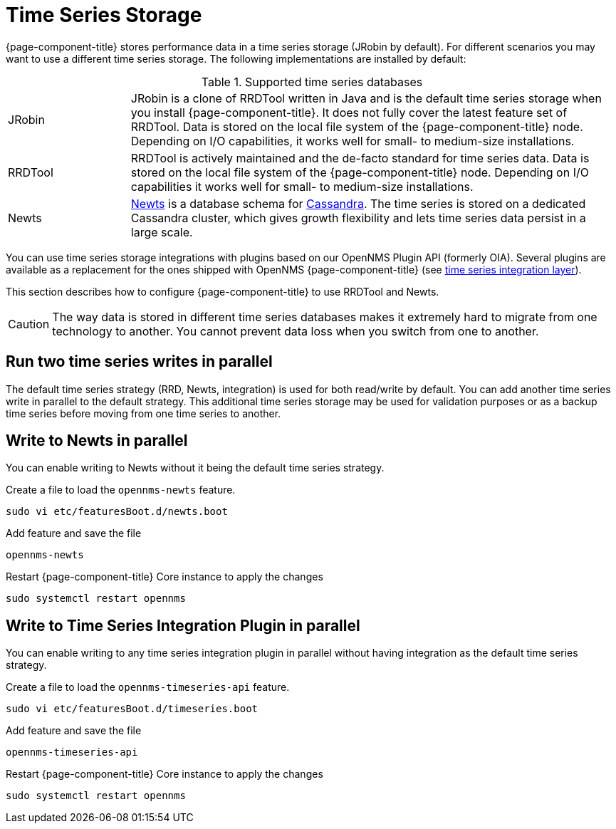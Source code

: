 
= Time Series Storage

{page-component-title} stores performance data in a time series storage (JRobin by default).
For different scenarios you may want to use a different time series storage.
The following implementations are installed by default:

.Supported time series databases
[width="100%", cols="1,4"]
|===
| JRobin
| JRobin is a clone of RRDTool written in Java and is the default time series storage when you install {page-component-title}.
It does not fully cover the latest feature set of RRDTool.
Data is stored on the local file system of the {page-component-title} node.
Depending on I/O capabilities, it works well for small- to medium-size installations.

| RRDTool
| RRDTool is actively maintained and the de-facto standard for time series data.
Data is stored on the local file system of the {page-component-title} node.
Depending on I/O capabilities it works well for small- to medium-size installations.

| Newts
| link:http://opennms.github.io/newts/[Newts] is a database schema for link:http://cassandra.apache.org[Cassandra].
The time series is stored on a dedicated Cassandra cluster, which gives growth flexibility and lets time series data persist in a large scale.
|===

You can use time series storage integrations with plugins based on our OpenNMS Plugin API (formerly OIA).
Several plugins are available as a replacement for the ones shipped with OpenNMS {page-component-title} (see xref:time-series-storage/timeseries/ts-integration-layer.adoc#ts-integration-layer[time series integration layer]).

This section describes how to configure {page-component-title} to use RRDTool and Newts.

CAUTION: The way data is stored in different time series databases makes it extremely hard to migrate from one technology to another.
You cannot prevent data loss when you switch from one to another.

== Run two time series writes in parallel

The default time series strategy (RRD, Newts, integration) is used for both read/write by default.
You can add another time series write in parallel to the default strategy.
This additional time series storage may be used for validation purposes or as a backup time series before moving from one time series to another.

== Write to Newts in parallel

You can enable writing to Newts without it being the default time series strategy.

.Create a file to load the `opennms-newts` feature.
[source, console]
----
sudo vi etc/featuresBoot.d/newts.boot
----

.Add feature and save the file
[source, newts.boot]
----
opennms-newts
----

.Restart {page-component-title} Core instance to apply the changes
[source, console]
----
sudo systemctl restart opennms
----

== Write to Time Series Integration Plugin in parallel

You can enable writing to any time series integration plugin in parallel without having integration as the default time series strategy.


.Create a file to load the `opennms-timeseries-api` feature.
[source, console]
----
sudo vi etc/featuresBoot.d/timeseries.boot
----

.Add feature and save the file
[source, timeseries.boot]
----
opennms-timeseries-api
----

.Restart {page-component-title} Core instance to apply the changes
[source, console]
----
sudo systemctl restart opennms
----
